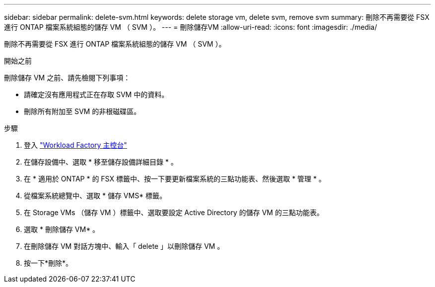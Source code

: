 ---
sidebar: sidebar 
permalink: delete-svm.html 
keywords: delete storage vm, delete svm, remove svm 
summary: 刪除不再需要從 FSX 進行 ONTAP 檔案系統組態的儲存 VM （ SVM ）。 
---
= 刪除儲存VM
:allow-uri-read: 
:icons: font
:imagesdir: ./media/


[role="lead"]
刪除不再需要從 FSX 進行 ONTAP 檔案系統組態的儲存 VM （ SVM ）。

.開始之前
刪除儲存 VM 之前、請先檢閱下列事項：

* 請確定沒有應用程式正在存取 SVM 中的資料。
* 刪除所有附加至 SVM 的非根磁碟區。


.步驟
. 登入 link:https://console.workloads.netapp.com/["Workload Factory 主控台"^]
. 在儲存設備中、選取 * 移至儲存設備詳細目錄 * 。
. 在 * 適用於 ONTAP * 的 FSX 標籤中、按一下要更新檔案系統的三點功能表、然後選取 * 管理 * 。
. 從檔案系統總覽中、選取 * 儲存 VMS* 標籤。
. 在 Storage VMs （儲存 VM ）標籤中、選取要設定 Active Directory 的儲存 VM 的三點功能表。
. 選取 * 刪除儲存 VM* 。
. 在刪除儲存 VM 對話方塊中、輸入「 delete 」以刪除儲存 VM 。
. 按一下*刪除*。


